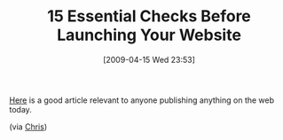 #+POSTID: 2597
#+DATE: [2009-04-15 Wed 23:53]
#+OPTIONS: toc:nil num:nil todo:nil pri:nil tags:nil ^:nil TeX:nil
#+CATEGORY: Link
#+TAGS: Web
#+TITLE: 15 Essential Checks Before Launching Your Website

[[http://www.smashingmagazine.com/2009/04/07/15-essential-checks-before-launching-your-website/][Here]] is a good article relevant to anyone publishing anything on the web today.

(via [[http://chriscpetersonblog.blogspot.com/][Chris]])



